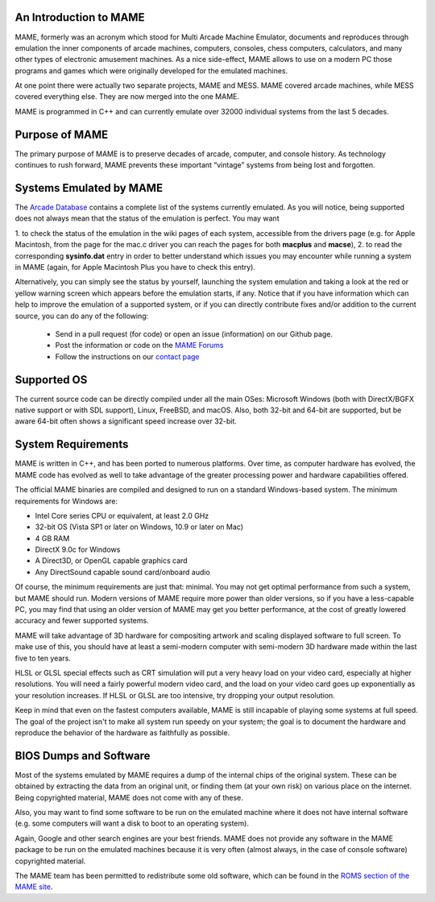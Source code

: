 An Introduction to MAME
-----------------------

MAME, formerly was an acronym which stood for Multi Arcade Machine Emulator,
documents and reproduces through emulation the inner components of arcade
machines, computers, consoles, chess computers, calculators, and many other
types of electronic amusement machines. As a nice side-effect, MAME allows to
use on a modern PC those programs and games which were originally developed for
the emulated machines.

At one point there were actually two separate projects, MAME and MESS. MAME
covered arcade machines, while MESS covered everything else. They are now
merged into the one MAME.

MAME is programmed in C++ and can currently emulate over 32000 individual
systems from the last 5 decades.


Purpose of MAME
---------------

The primary purpose of MAME is to preserve decades of arcade, computer, and
console history. As technology continues to rush forward, MAME prevents these
important “vintage” systems from being lost and forgotten.


Systems Emulated by MAME
------------------------


The `Arcade Database <http://adb.arcadeitalia.net/>`_  contains a complete list
of the systems currently emulated. As you will notice, being supported does not
always mean that the status of the emulation is perfect. You may want

1. to check the status of the emulation in the wiki pages of each system,
accessible from the drivers page (e.g. for Apple Macintosh, from the page for
the mac.c driver you can reach the pages for both **macplus** and **macse**),
2. to read the corresponding **sysinfo.dat** entry in order to better
understand which issues you may encounter while running a system in MAME
(again, for Apple Macintosh Plus you have to check this entry).

Alternatively, you can simply see the status by yourself, launching the system
emulation and taking a look at the red or yellow warning screen which appears
before the emulation starts, if any. Notice that if you have information which
can help to improve the emulation of a supported system, or if you can directly
contribute fixes and/or addition to the current source, you can do any of the
following:

    * Send in a pull request (for code) or open an issue (information) on our Github page.
    * Post the information or code on the `MAME Forums <https://forum.mamedev.org/>`_
    * Follow the instructions on our `contact page <https://www.mamedev.org/contact.html>`_


Supported OS
------------

The current source code can be directly compiled under all the main OSes:
Microsoft Windows (both with DirectX/BGFX native support or with SDL support),
Linux, FreeBSD, and macOS. Also, both 32-bit and 64-bit are supported, but
be aware 64-bit often shows a significant speed increase over 32-bit.

System Requirements
-------------------

MAME is written in C++, and has been ported to numerous platforms. Over time, as
computer hardware has evolved, the MAME code has evolved as well to take
advantage of the greater processing power and hardware capabilities offered.

The official MAME binaries are compiled and designed to run on a standard
Windows-based system. The minimum requirements for Windows are:

* Intel Core series CPU or equivalent, at least 2.0 GHz
* 32-bit OS (Vista SP1 or later on Windows, 10.9 or later on Mac)
* 4 GB RAM
* DirectX 9.0c for Windows
* A Direct3D, or OpenGL capable graphics card
* Any DirectSound capable sound card/onboard audio

Of course, the minimum requirements are just that: minimal. You may not get
optimal performance from such a system, but MAME should run. Modern versions of
MAME require more power than older versions, so if you have a less-capable PC,
you may find that using an older version of MAME may get you better
performance, at the cost of greatly lowered accuracy and fewer supported
systems.

MAME will take advantage of 3D hardware for compositing artwork and scaling
displayed software to full screen. To make use of this, you should have at least
a semi-modern computer with semi-modern 3D hardware made within the last five
to ten years.

HLSL or GLSL special effects such as CRT simulation will put a very heavy load
on your video card, especially at higher resolutions. You will need a fairly
powerful modern video card, and the load on your video card goes up
exponentially as your resolution increases. If HLSL or GLSL are too intensive,
try dropping your output resolution.

Keep in mind that even on the fastest computers available, MAME is still
incapable of playing some systems at full speed. The goal of the project isn't
to make all system run speedy on your system; the goal is to document the
hardware and reproduce the behavior of the hardware as faithfully as possible.


BIOS Dumps and Software
-----------------------

Most of the systems emulated by MAME requires a dump of the internal chips of
the original system. These can be obtained by extracting the data from an
original unit, or finding them (at your own risk) on various place on the
internet. Being copyrighted material, MAME does not come with any of these.

Also, you may want to find some software to be run on the emulated machine
where it does not have internal software (e.g. some computers will want a
disk to boot to an operating system).

Again, Google and other search engines are your best friends. MAME does not
provide any software in the MAME package to be run on the emulated machines
because it is very often (almost always, in the case of console software)
copyrighted material.

The MAME team has been permitted to redistribute some old software, which can be
found in the `ROMS section of the MAME site <https://www.mamedev.org/roms/>`_.
